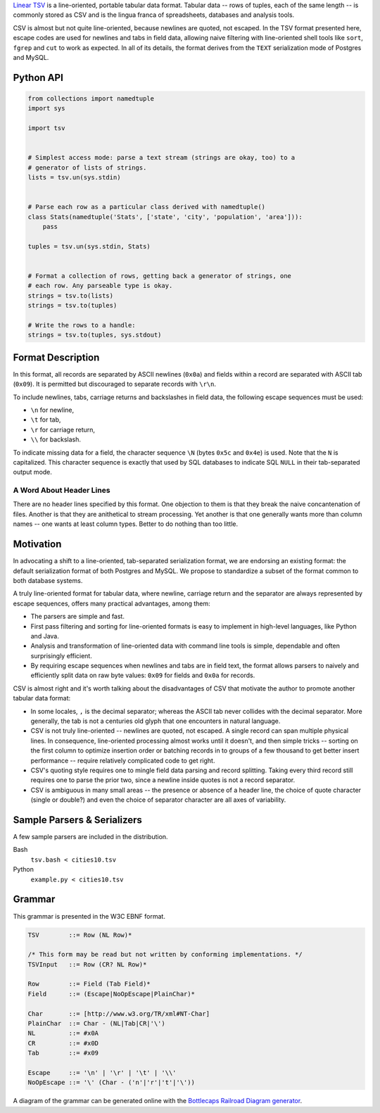 `Linear TSV`__ is a line-oriented, portable tabular data format. Tabular data
-- rows of tuples, each of the same length -- is commonly stored as CSV and is
the lingua franca of spreadsheets, databases and analysis tools.

__ http://dataprotocols.org/linear-tsv/

CSV is almost but not quite line-oriented, because newlines are quoted, not
escaped. In the TSV format presented here, escape codes are used for newlines
and tabs in field data, allowing naive filtering with line-oriented shell
tools like ``sort``, ``fgrep`` and ``cut`` to work as expected. In all of its
details, the format derives from the ``TEXT`` serialization mode of Postgres
and MySQL.

----------
Python API
----------

.. code:: python

    from collections import namedtuple
    import sys

    import tsv


    # Simplest access mode: parse a text stream (strings are okay, too) to a
    # generator of lists of strings.
    lists = tsv.un(sys.stdin)


    # Parse each row as a particular class derived with namedtuple()
    class Stats(namedtuple('Stats', ['state', 'city', 'population', 'area'])): 
        pass

    tuples = tsv.un(sys.stdin, Stats)


    # Format a collection of rows, getting back a generator of strings, one
    # each row. Any parseable type is okay.
    strings = tsv.to(lists)
    strings = tsv.to(tuples)

    # Write the rows to a handle:
    strings = tsv.to(tuples, sys.stdout)

------------------
Format Description
------------------

In this format, all records are separated by ASCII newlines (``0x0a``) and
fields within a record are separated with ASCII tab (``0x09``). It is permitted
but discouraged to separate records with ``\r\n``.

To include newlines, tabs, carriage returns and backslashes in field data, the
following escape sequences must be used:

* ``\n`` for newline,

* ``\t`` for tab,

* ``\r`` for carriage return,

* ``\\`` for backslash.

To indicate missing data for a field, the character sequence ``\N`` (bytes
``0x5c`` and ``0x4e``) is used. Note that the ``N`` is capitalized. This
character sequence is exactly that used by SQL databases to indicate SQL
``NULL`` in their tab-separated output mode.

~~~~~~~~~~~~~~~~~~~~~~~~~
A Word About Header Lines
~~~~~~~~~~~~~~~~~~~~~~~~~

There are no header lines specified by this format. One objection to them is
that they break the naive concantenation of files. Another is that they are
anithetical to stream processing. Yet another is that one generally wants more
than column names -- one wants at least column types. Better to do nothing
than too little.

----------
Motivation
----------

In advocating a shift to a line-oriented, tab-separated serialization format,
we are endorsing an existing format: the default serialization format of both
Postgres and MySQL. We propose to standardize a subset of the format common to
both database systems.

A truly line-oriented format for tabular data, where newline, carriage return
and the separator are always represented by escape sequences, offers many
practical advantages, among them:

* The parsers are simple and fast.

* First pass filtering and sorting for line-oriented formats is easy to
  implement in high-level languages, like Python and Java.

* Analysis and transformation of line-oriented data with command line tools is
  simple, dependable and often surprisingly efficient.

* By requiring escape sequences when newlines and tabs are in field text, the
  format allows parsers to naively and efficiently split data on raw byte
  values: ``0x09`` for fields and ``0x0a`` for records.

CSV is almost right and it's worth talking about the disadvantages of CSV that
motivate the author to promote another tabular data format:

* In some locales, ``,`` is the decimal separator; whereas the ASCII tab never
  collides with the decimal separator. More generally, the tab is not a
  centuries old glyph that one encounters in natural language.

* CSV is not truly line-oriented -- newlines are quoted, not escaped. A single
  record can span multiple physical lines. In consequence, line-oriented
  processing almost works until it doesn't, and then simple tricks -- sorting
  on the first column to optimize insertion order or batching records in to
  groups of a few thousand to get better insert performance -- require
  relatively complicated code to get right.

* CSV's quoting style requires one to mingle field data parsing and record
  splitting. Taking every third record still requires one to parse the prior
  two, since a newline inside quotes is not a record separator.

* CSV is ambiguous in many small areas -- the presence or absence of a header
  line, the choice of quote character (single or double?) and even the choice
  of separator character are all axes of variability.

----------------------------
Sample Parsers & Serializers
----------------------------

A few sample parsers are included in the distribution.

Bash
  ``tsv.bash < cities10.tsv``

Python
  ``example.py < cities10.tsv``

-------
Grammar
-------

This grammar is presented in the W3C EBNF format.

.. code:: bnf

    TSV        ::= Row (NL Row)*

    /* This form may be read but not written by conforming implementations. */
    TSVInput   ::= Row (CR? NL Row)*

    Row        ::= Field (Tab Field)*
    Field      ::= (Escape|NoOpEscape|PlainChar)*

    Char       ::= [http://www.w3.org/TR/xml#NT-Char]
    PlainChar  ::= Char - (NL|Tab|CR|'\')
    NL         ::= #x0A
    CR         ::= #x0D
    Tab        ::= #x09

    Escape     ::= '\n' | '\r' | '\t' | '\\'
    NoOpEscape ::= '\' (Char - ('n'|'r'|'t'|'\'))

A diagram of the grammar can be generated online with the
`Bottlecaps Railroad Diagram generator`__.

__ http://bottlecaps.de/rr/ui

